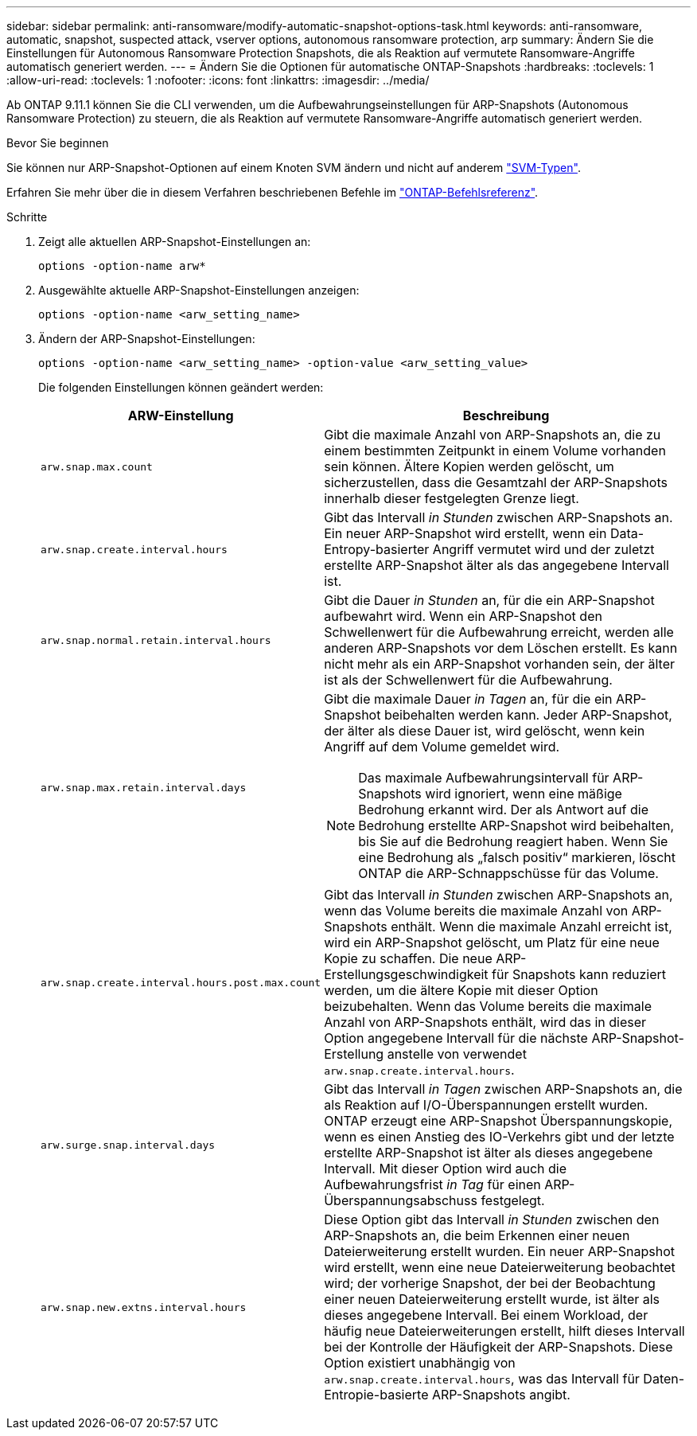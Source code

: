 ---
sidebar: sidebar 
permalink: anti-ransomware/modify-automatic-snapshot-options-task.html 
keywords: anti-ransomware, automatic, snapshot, suspected attack, vserver options, autonomous ransomware protection, arp 
summary: Ändern Sie die Einstellungen für Autonomous Ransomware Protection Snapshots, die als Reaktion auf vermutete Ransomware-Angriffe automatisch generiert werden. 
---
= Ändern Sie die Optionen für automatische ONTAP-Snapshots
:hardbreaks:
:toclevels: 1
:allow-uri-read: 
:toclevels: 1
:nofooter: 
:icons: font
:linkattrs: 
:imagesdir: ../media/


[role="lead"]
Ab ONTAP 9.11.1 können Sie die CLI verwenden, um die Aufbewahrungseinstellungen für ARP-Snapshots (Autonomous Ransomware Protection) zu steuern, die als Reaktion auf vermutete Ransomware-Angriffe automatisch generiert werden.

.Bevor Sie beginnen
Sie können nur ARP-Snapshot-Optionen auf einem Knoten SVM ändern und nicht auf anderem link:../system-admin/types-svms-concept.html["SVM-Typen"].

Erfahren Sie mehr über die in diesem Verfahren beschriebenen Befehle im link:https://docs.netapp.com/us-en/ontap-cli/["ONTAP-Befehlsreferenz"^].

.Schritte
. Zeigt alle aktuellen ARP-Snapshot-Einstellungen an:
+
[source, cli]
----
options -option-name arw*
----
. Ausgewählte aktuelle ARP-Snapshot-Einstellungen anzeigen:
+
[source, cli]
----
options -option-name <arw_setting_name>
----
. Ändern der ARP-Snapshot-Einstellungen:
+
[source, cli]
----
options -option-name <arw_setting_name> -option-value <arw_setting_value>
----
+
Die folgenden Einstellungen können geändert werden:

+
[cols="1,3"]
|===
| ARW-Einstellung | Beschreibung 


| `arw.snap.max.count`  a| 
Gibt die maximale Anzahl von ARP-Snapshots an, die zu einem bestimmten Zeitpunkt in einem Volume vorhanden sein können. Ältere Kopien werden gelöscht, um sicherzustellen, dass die Gesamtzahl der ARP-Snapshots innerhalb dieser festgelegten Grenze liegt.



| `arw.snap.create.interval.hours`  a| 
Gibt das Intervall _in Stunden_ zwischen ARP-Snapshots an. Ein neuer ARP-Snapshot wird erstellt, wenn ein Data-Entropy-basierter Angriff vermutet wird und der zuletzt erstellte ARP-Snapshot älter als das angegebene Intervall ist.



| `arw.snap.normal.retain.interval.hours`  a| 
Gibt die Dauer _in Stunden_ an, für die ein ARP-Snapshot aufbewahrt wird. Wenn ein ARP-Snapshot den Schwellenwert für die Aufbewahrung erreicht, werden alle anderen ARP-Snapshots vor dem Löschen erstellt. Es kann nicht mehr als ein ARP-Snapshot vorhanden sein, der älter ist als der Schwellenwert für die Aufbewahrung.



| `arw.snap.max.retain.interval.days`  a| 
Gibt die maximale Dauer _in Tagen_ an, für die ein ARP-Snapshot beibehalten werden kann. Jeder ARP-Snapshot, der älter als diese Dauer ist, wird gelöscht, wenn kein Angriff auf dem Volume gemeldet wird.


NOTE: Das maximale Aufbewahrungsintervall für ARP-Snapshots wird ignoriert, wenn eine mäßige Bedrohung erkannt wird. Der als Antwort auf die Bedrohung erstellte ARP-Snapshot wird beibehalten, bis Sie auf die Bedrohung reagiert haben. Wenn Sie eine Bedrohung als „falsch positiv“ markieren, löscht ONTAP die ARP-Schnappschüsse für das Volume.



| `arw.snap.create.interval.hours.post.max.count`  a| 
Gibt das Intervall _in Stunden_ zwischen ARP-Snapshots an, wenn das Volume bereits die maximale Anzahl von ARP-Snapshots enthält. Wenn die maximale Anzahl erreicht ist, wird ein ARP-Snapshot gelöscht, um Platz für eine neue Kopie zu schaffen. Die neue ARP-Erstellungsgeschwindigkeit für Snapshots kann reduziert werden, um die ältere Kopie mit dieser Option beizubehalten. Wenn das Volume bereits die maximale Anzahl von ARP-Snapshots enthält, wird das in dieser Option angegebene Intervall für die nächste ARP-Snapshot-Erstellung anstelle von verwendet `arw.snap.create.interval.hours`.



| `arw.surge.snap.interval.days`  a| 
Gibt das Intervall _in Tagen_ zwischen ARP-Snapshots an, die als Reaktion auf I/O-Überspannungen erstellt wurden. ONTAP erzeugt eine ARP-Snapshot Überspannungskopie, wenn es einen Anstieg des IO-Verkehrs gibt und der letzte erstellte ARP-Snapshot ist älter als dieses angegebene Intervall. Mit dieser Option wird auch die Aufbewahrungsfrist _in Tag_ für einen ARP-Überspannungsabschuss festgelegt.



| `arw.snap.new.extns.interval.hours`  a| 
Diese Option gibt das Intervall _in Stunden_ zwischen den ARP-Snapshots an, die beim Erkennen einer neuen Dateierweiterung erstellt wurden. Ein neuer ARP-Snapshot wird erstellt, wenn eine neue Dateierweiterung beobachtet wird; der vorherige Snapshot, der bei der Beobachtung einer neuen Dateierweiterung erstellt wurde, ist älter als dieses angegebene Intervall. Bei einem Workload, der häufig neue Dateierweiterungen erstellt, hilft dieses Intervall bei der Kontrolle der Häufigkeit der ARP-Snapshots. Diese Option existiert unabhängig von `arw.snap.create.interval.hours`, was das Intervall für Daten-Entropie-basierte ARP-Snapshots angibt.

|===

